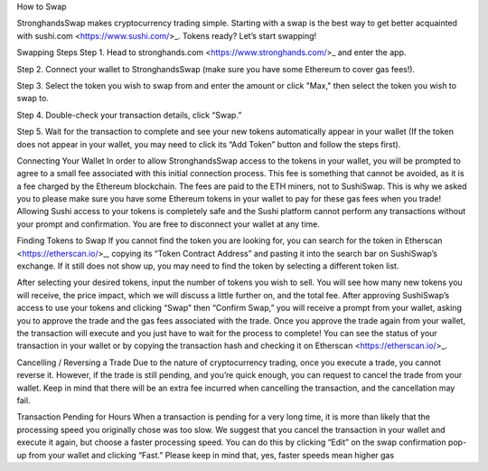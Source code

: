 How to Swap

StronghandsSwap makes cryptocurrency trading simple. Starting with a swap is the best way to get better acquainted with sushi.com <https://www.sushi.com/>_. Tokens ready? Let’s start swapping!

.. image:: ../../images/suyw9.png

Swapping Steps
Step 1. Head to stronghands.com <https://www.stronghands.com/>_ and enter the app.

Step 2. Connect your wallet to StronghandsSwap (make sure you have some Ethereum to cover gas fees!).

Step 3. Select the token you wish to swap from and enter the amount or click "Max," then select the token you wish to swap to.

Step 4. Double-check your transaction details, click “Swap.”

Step 5. Wait for the transaction to complete and see your new tokens automatically appear in your wallet (If the token does not appear in your wallet, you may need to click its “Add Token” button and follow the steps first).

Connecting Your Wallet
In order to allow StronghandsSwap access to the tokens in your wallet, you will be prompted to agree to a small fee associated with this initial connection process. This fee is something that cannot be avoided, as it is a fee charged by the Ethereum blockchain. The fees are paid to the ETH miners, not to SushiSwap. This is why we asked you to please make sure you have some Ethereum tokens in your wallet to pay for these gas fees when you trade! Allowing Sushi access to your tokens is completely safe and the Sushi platform cannot perform any transactions without your prompt and confirmation. You are free to disconnect your wallet at any time.

Finding Tokens to Swap
If you cannot find the token you are looking for, you can search for the token in Etherscan <https://etherscan.io/>_, copying its “Token Contract Address” and pasting it into the search bar on SushiSwap’s exchange. If it still does not show up, you may need to find the token by selecting a different token list.

After selecting your desired tokens, input the number of tokens you wish to sell. You will see how many new tokens you will receive, the price impact, which we will discuss a little further on, and the total fee. After approving SushiSwap’s access to use your tokens and clicking “Swap” then “Confirm Swap,” you will receive a prompt from your wallet, asking you to approve the trade and the gas fees associated with the trade. Once you approve the trade again from your wallet, the transaction will execute and you just have to wait for the process to complete! You can see the status of your transaction in your wallet or by copying the transaction hash and checking it on Etherscan <https://etherscan.io/>_.

Cancelling / Reversing a Trade
Due to the nature of cryptocurrency trading, once you execute a trade, you cannot reverse it. However, if the trade is still pending, and you’re quick enough, you can request to cancel the trade from your wallet. Keep in mind that there will be an extra fee incurred when cancelling the transaction, and the cancellation may fail.

Transaction Pending for Hours
When a transaction is pending for a very long time, it is more than likely that the processing speed you originally chose was too slow. We suggest that you cancel the transaction in your wallet and execute it again, but choose a faster processing speed. You can do this by clicking “Edit” on the swap confirmation pop-up from your wallet and clicking “Fast.” Please keep in mind that, yes, faster speeds mean higher gas
